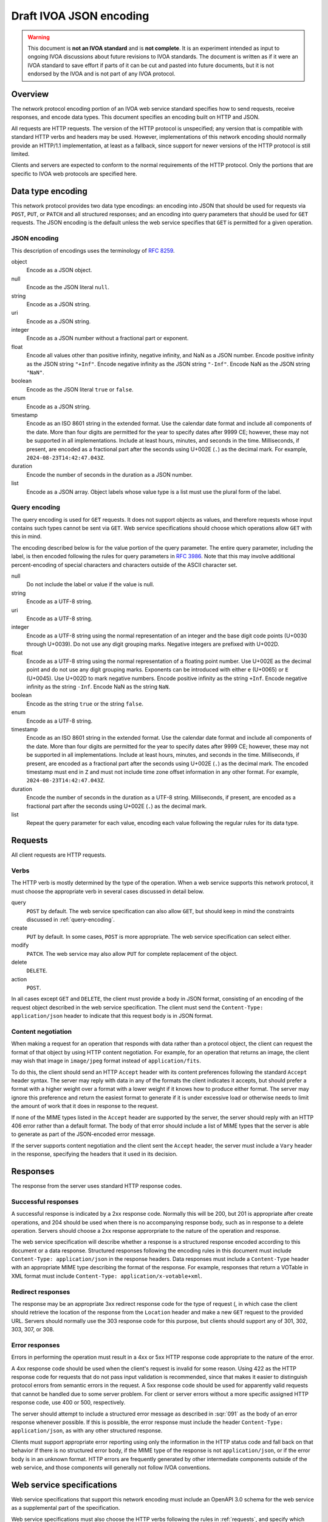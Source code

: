 ########################
Draft IVOA JSON encoding
########################

.. abstract::

   Proposes a JSON network protocol encoding for IVOA web service protocols.

.. warning::

   This document is **not an IVOA standard** and is **not complete**.
   It is an experiment intended as input to ongoing IVOA discussions about future revisions to IVOA standards.
   The document is written as if it were an IVOA standard to save effort if parts of it can be cut and pasted into future documents, but it is not endorsed by the IVOA and is not part of any IVOA protocol.

.. seealso::

   :sqr:`091`: Draft IVOA web service standards framework
       The draft protocol structure for IVOA web services.
       This specifies what should be included in a network protocol specification such as this one.

   :sqr:`093`: Draft IVOA SODA web service specification
       An example network protocol specification for a simple SODA cutout service using this framework.

Overview
========

The network protocol encoding portion of an IVOA web service standard specifies how to send requests, receive responses, and encode data types.
This document specifies an encoding built on HTTP and JSON.

All requests are HTTP requests.
The version of the HTTP protocol is unspecified; any version that is compatible with standard HTTP verbs and headers may be used.
However, implementations of this network encoding should normally provide an HTTP/1.1 implementation, at least as a fallback, since support for newer versions of the HTTP protocol is still limited.

Clients and servers are expected to conform to the normal requirements of the HTTP protocol.
Only the portions that are specific to IVOA web protocols are specified here.

Data type encoding
==================

This network protocol provides two data type encodings: an encoding into JSON that should be used for requests via ``POST``, ``PUT``, or ``PATCH`` and all structured responses; and an encoding into query parameters that should be used for ``GET`` requests.
The JSON encoding is the default unless the web service specifies that ``GET`` is permitted for a given operation.

JSON encoding
-------------

This description of encodings uses the terminology of :rfc:`8259`.

object
    Encode as a JSON object.

null
    Encode as the JSON literal ``null``.

string
    Encode as a JSON string.

uri
    Encode as a JSON string.

integer
    Encode as a JSON number without a fractional part or exponent.

float
    Encode all values other than positive infinity, negative infinity, and NaN as a JSON number.
    Encode positive infinity as the JSON string ``"+Inf"``.
    Encode negative infinity as the JSON string ``"-Inf"``.
    Encode NaN as the JSON string ``"NaN"``.

boolean
    Encode as the JSON literal ``true`` or ``false``.

enum
    Encode as a JSON string.

timestamp
    Encode as an ISO 8601 string in the extended format.
    Use the calendar date format and include all components of the date.
    More than four digits are permitted for the year to specify dates after 9999 CE; however, these may not be supported in all implementations.
    Include at least hours, minutes, and seconds in the time.
    Milliseconds, if present, are encoded as a fractional part after the seconds using U+002E (``.``) as the decimal mark.
    For example, ``2024-08-23T14:42:47.043Z``.

duration
    Encode the number of seconds in the duration as a JSON number.

list
    Encode as a JSON array.
    Object labels whose value type is a list must use the plural form of the label.

.. _query-encoding:

Query encoding
--------------

The query encoding is used for ``GET`` requests.
It does not support objects as values, and therefore requests whose input contains such types cannot be sent via ``GET``.
Web service specifications should choose which operations allow ``GET`` with this in mind.

The encoding described below is for the value portion of the query parameter.
The entire query parameter, including the label, is then encoded following the rules for query parameters in :rfc:`3986`.
Note that this may involve additional percent-encoding of special characters and characters outside of the ASCII character set.

null
    Do not include the label or value if the value is null.

string
    Encode as a UTF-8 string.

uri
    Encode as a UTF-8 string.

integer
    Encode as a UTF-8 string using the normal representation of an integer and the base digit code points (U+0030 through U+0039).
    Do not use any digit grouping marks.
    Negative integers are prefixed with U+002D.

float
    Encode as a UTF-8 string using the normal representation of a floating point number.
    Use U+002E as the decimal point and do not use any digit grouping marks.
    Exponents can be introduced with either ``e`` (U+0065) or ``E`` (U+0045).
    Use U+002D to mark negative numbers.
    Encode positive infinity as the string ``+Inf``.
    Encode negative infinity as the string ``-Inf``.
    Encode NaN as the string ``NaN``.

boolean
    Encode as the string ``true`` or the string ``false``.

enum
    Encode as a UTF-8 string.

timestamp
    Encode as an ISO 8601 string in the extended format.
    Use the calendar date format and include all components of the date.
    More than four digits are permitted for the year to specify dates after 9999 CE; however, these may not be supported in all implementations.
    Include at least hours, minutes, and seconds in the time.
    Milliseconds, if present, are encoded as a fractional part after the seconds using U+002E (``.``) as the decimal mark.
    The encoded timestamp must end in ``Z`` and must not include time zone offset information in any other format.
    For example, ``2024-08-23T14:42:47.043Z``.

duration
    Encode the number of seconds in the duration as a UTF-8 string.
    Milliseconds, if present, are encoded as a fractional part after the seconds using U+002E (``.``) as the decimal mark.

list
    Repeat the query parameter for each value, encoding each value following the regular rules for its data type.

.. _requests:

Requests
========

All client requests are HTTP requests.

Verbs
-----

The HTTP verb is mostly determined by the type of the operation.
When a web service supports this network protocol, it must choose the appropriate verb in several cases discussed in detail below.

query
    ``POST`` by default.
    The web service specification can also allow ``GET``, but should keep in mind the constraints discussed in :ref:`query-encoding`.

create
    ``PUT`` by default.
    In some cases, ``POST`` is more appropriate.
    The web service specification can select either.

modify
    ``PATCH``.
    The web service may also allow ``PUT`` for complete replacement of the object.

delete
    ``DELETE``.

action
    ``POST``.

In all cases except ``GET`` and ``DELETE``, the client must provide a body in JSON format, consisting of an encoding of the request object described in the web service specification.
The client must send the ``Content-Type: application/json`` header to indicate that this request body is in JSON format.

Content negotiation
-------------------

When making a request for an operation that responds with data rather than a protocol object, the client can request the format of that object by using HTTP content negotiation.
For example, for an operation that returns an image, the client may wish that image in ``image/jpeg`` format instead of ``application/fits``.

To do this, the client should send an HTTP ``Accept`` header with its content preferences following the standard ``Accept`` header syntax.
The server may reply with data in any of the formats the client indicates it accepts, but should prefer a format with a higher weight over a format with a lower weight if it knows how to produce either format.
The server may ignore this preference and return the easiest format to generate if it is under excessive load or otherwise needs to limit the amount of work that it does in response to the request.

If none of the MIME types listed in the ``Accept`` header are supported by the server, the server should reply with an HTTP 406 error rather than a default format.
The body of that error should include a list of MIME types that the server is able to generate as part of the JSON-encoded error message.

If the server supports content negotiation and the client sent the ``Accept`` header, the server must include a ``Vary`` header in the response, specifying the headers that it used in its decision.

Responses
=========

The response from the server uses standard HTTP response codes.

Successful responses
--------------------

A successful response is indicated by a 2xx response code.
Normally this will be 200, but 201 is appropriate after create operations, and 204 should be used when there is no accompanying response body, such as in response to a delete operation.
Servers should choose a 2xx response approrpriate to the nature of the operation and response.

The web service specification will describe whether a response is a structured response encoded according to this document or a data response.
Structured responses following the encoding rules in this document must include ``Content-Type: application/json`` in the response headers.
Data responses must include a ``Content-Type`` header with an appropriate MIME type describing the format of the response.
For example, responses that return a VOTable in XML format must include ``Content-Type: application/x-votable+xml``.

Redirect responses
------------------

The response may be an appropriate 3xx redirect response code for the type of request (, in which case the client should retrieve the location of the response from the ``Location`` header and make a new ``GET`` request to the provided URL.
Servers should normally use the 303 response code for this purpose, but clients should support any of 301, 302, 303, 307, or 308.

Error responses
---------------

Errors in performing the operation must result in a 4xx or 5xx HTTP response code appropriate to the nature of the error.

A 4xx response code should be used when the client's request is invalid for some reason.
Using 422 as the HTTP response code for requests that do not pass input validation is recommended, since that makes it easier to distinguish protocol errors from semantic errors in the request.
A 5xx response code should be used for apparently valid requests that cannot be handled due to some server problem.
For client or server errors without a more specific assigned HTTP response code, use 400 or 500, respectively.

The server should attempt to include a structured error message as described in :sqr:`091` as the body of an error response whenever possible.
If this is possible, the error response must include the header ``Content-Type: application/json``, as with any other structured response.

Clients must support appropriate error reporting using only the information in the HTTP status code and fall back on that behavior if there is no structured error body, if the MIME type of the response is not ``application/json``, or if the error body is in an unknown format.
HTTP errors are frequently generated by other intermediate components outside of the web service, and those components will generally not follow IVOA conventions.

Web service specifications
==========================

Web service specifications that support this network encoding must include an OpenAPI 3.0 schema for the web service as a supplemental part of the specification.

Web service specifications must also choose the HTTP verbs following the rules in :ref:`requests`, and specify which operations are supported via ``GET``.
This information must be included in the schema, and should also be included in the body of the standard since implementors may miss it in the schema.
